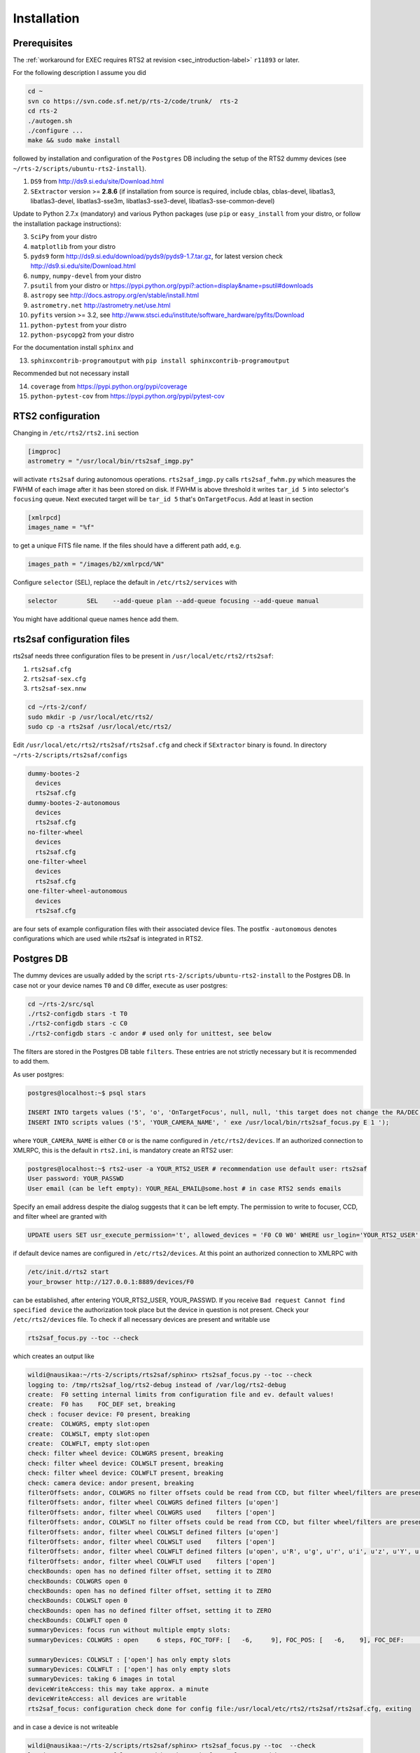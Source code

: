 .. _sec_installation-label:

Installation
============

Prerequisites
-------------

The :ref:`workaround for EXEC requires RTS2 at revision <sec_introduction-label>` ``r11893`` or later.

For the following description I assume you did

.. code-block:: bash

  cd ~
  svn co https://svn.code.sf.net/p/rts-2/code/trunk/  rts-2
  cd rts-2
  ./autogen.sh
  ./configure ...
  make && sudo make install


followed by installation and configuration of the ``Postgres`` DB including the setup of the RTS2 dummy devices (see  ``~/rts-2/scripts/ubuntu-rts2-install``). 


1) ``DS9`` from http://ds9.si.edu/site/Download.html
2) ``SExtractor`` version >= **2.8.6** (if installation from source is required, include cblas, cblas-devel, libatlas3, libatlas3-devel,
   libatlas3-sse3m, libatlas3-sse3-devel, libatlas3-sse-common-devel) 


Update to Python 2.7.x (mandatory) and various Python packages (use ``pip`` or ``easy_install`` from your distro, or follow the installation package instructions):

3) ``SciPy`` from your distro
4) ``matplotlib`` from your distro
5) ``pyds9`` form http://ds9.si.edu/download/pyds9/pyds9-1.7.tar.gz, for latest version check http://ds9.si.edu/site/Download.html
6) ``numpy``, ``numpy-devel`` from your distro
7) ``psutil`` from your distro or https://pypi.python.org/pypi?:action=display&name=psutil#downloads
8) ``astropy`` see http://docs.astropy.org/en/stable/install.html
9) ``astrometry.net`` http://astrometry.net/use.html
10) ``pyfits`` version >= 3.2,  see http://www.stsci.edu/institute/software_hardware/pyfits/Download
11) ``python-pytest`` from your distro
12) ``python-psycopg2`` from your distro

For the documentation install ``sphinx`` and

13) ``sphinxcontrib-programoutput`` with ``pip install sphinxcontrib-programoutput``


Recommended but not necessary install

14) ``coverage`` from https://pypi.python.org/pypi/coverage
15) ``python-pytest-cov`` from https://pypi.python.org/pypi/pytest-cov


RTS2 configuration
------------------

Changing in ``/etc/rts2/rts2.ini`` section 

.. code-block:: bash

 [imgproc]
 astrometry = "/usr/local/bin/rts2saf_imgp.py"

will activate ``rts2saf`` during autonomous operations.
``rts2saf_imgp.py`` calls ``rts2saf_fwhm.py`` which measures the FWHM of
each image after it has been stored on disk. If FWHM is above threshold it 
writes ``tar_id 5`` into selector's ``focusing`` queue. Next executed target will 
be ``tar_id 5`` that's ``OnTargetFocus``.
Add at least in section 

.. code-block:: bash

  [xmlrpcd]
  images_name = "%f"

to get a unique FITS file name. If the files should have a different path add, e.g.

.. code-block:: bash

  images_path = "/images/b2/xmlrpcd/%N"


Configure ``selector`` (SEL), replace the default in ``/etc/rts2/services`` with

.. code-block:: bash

  selector        SEL    --add-queue plan --add-queue focusing --add-queue manual

You might have additional queue names hence add them.



rts2saf configuration files
---------------------------
rts2saf needs three configuration files to be present in ``/usr/local/etc/rts2/rts2saf``:

1) ``rts2saf.cfg``
2) ``rts2saf-sex.cfg``
3) ``rts2saf-sex.nnw``

.. code-block:: bash

 cd ~/rts-2/conf/
 sudo mkdir -p /usr/local/etc/rts2/
 sudo cp -a rts2saf /usr/local/etc/rts2/


Edit ``/usr/local/etc/rts2/rts2saf/rts2saf.cfg``  and check if  ``SExtractor`` binary is found.
In directory ``~/rts-2/scripts/rts2saf/configs``

.. code-block:: bash

  dummy-bootes-2
    devices
    rts2saf.cfg
  dummy-bootes-2-autonomous
    devices
    rts2saf.cfg
  no-filter-wheel
    devices
    rts2saf.cfg
  one-filter-wheel
    devices
    rts2saf.cfg
  one-filter-wheel-autonomous
    devices
    rts2saf.cfg

are four sets of example configuration files with their associated device files. 
The postfix ``-autonomous`` denotes configurations which are used while rts2saf 
is integrated in RTS2.


Postgres DB
-----------
The dummy devices are usually added  by the script 
``rts-2/scripts/ubuntu-rts2-install`` to the Postgres DB. In case not or your device names ``T0`` and ``C0`` differ, execute as user postgres:

.. code-block:: bash

  cd ~/rts-2/src/sql
  ./rts2-configdb stars -t T0 
  ./rts2-configdb stars -c C0
  ./rts2-configdb stars -c andor # used only for unittest, see below

The filters are stored in the Postgres DB table ``filters``. These entries are not strictly necessary 
but it is recommended to add them.

As user postgres:

.. code-block:: bash

 postgres@localhost:~$ psql stars  

 INSERT INTO targets values ('5', 'o', 'OnTargetFocus', null, null, 'this target does not change the RA/DEC values', 't', '1');
 INSERT INTO scripts values ('5', 'YOUR_CAMERA_NAME', ' exe /usr/local/bin/rts2saf_focus.py E 1 ');

where ``YOUR_CAMERA_NAME`` is either ``C0`` or is the name configured in ``/etc/rts2/devices``. If an authorized
connection to XMLRPC, this is the default in ``rts2.ini``, is mandatory create an RTS2 user:

.. code-block:: bash

 postgres@localhost:~$ rts2-user -a YOUR_RTS2_USER # recommendation use default user: rts2saf
 User password: YOUR_PASSWD
 User email (can be left empty): YOUR_REAL_EMAIL@some.host # in case RTS2 sends emails

Specify an email address despite the dialog suggests that it can be left empty. The permission
to write to focuser, CCD, and filter wheel are granted with

.. code-block:: bash

 UPDATE users SET usr_execute_permission='t', allowed_devices = 'F0 C0 W0' WHERE usr_login='YOUR_RTS2_USER' ;

if default device names are configured in ``/etc/rts2/devices``. At this point an authorized
connection to XMLRPC with

.. code-block:: bash

 /etc/init.d/rts2 start
 your_browser http://127.0.0.1:8889/devices/F0

can be established, after entering YOUR_RTS2_USER, YOUR_PASSWD. If you receive ``Bad request Cannot find specified device``
the authorization took place but the device in question is not present. Check your ``/etc/rts2/devices`` file. To check if
all necessary devices are present and writable use
 
.. code-block:: bash

 rts2saf_focus.py --toc --check

which creates an output like

.. code-block:: bash

 wildi@nausikaa:~/rts-2/scripts/rts2saf/sphinx> rts2saf_focus.py --toc --check
 logging to: /tmp/rts2saf_log/rts2-debug instead of /var/log/rts2-debug
 create:  F0 setting internal limits from configuration file and ev. default values!
 create:  F0 has    FOC_DEF set, breaking
 check : focuser device: F0 present, breaking
 create:  COLWGRS, empty slot:open
 create:  COLWSLT, empty slot:open
 create:  COLWFLT, empty slot:open
 check: filter wheel device: COLWGRS present, breaking
 check: filter wheel device: COLWSLT present, breaking
 check: filter wheel device: COLWFLT present, breaking
 check: camera device: andor present, breaking
 filterOffsets: andor, COLWGRS no filter offsets could be read from CCD, but filter wheel/filters are present
 filterOffsets: andor, filter wheel COLWGRS defined filters [u'open']
 filterOffsets: andor, filter wheel COLWGRS used    filters ['open']
 filterOffsets: andor, COLWSLT no filter offsets could be read from CCD, but filter wheel/filters are present
 filterOffsets: andor, filter wheel COLWSLT defined filters [u'open']
 filterOffsets: andor, filter wheel COLWSLT used    filters ['open']
 filterOffsets: andor, filter wheel COLWFLT defined filters [u'open', u'R', u'g', u'r', u'i', u'z', u'Y', u'empty8']
 filterOffsets: andor, filter wheel COLWFLT used    filters ['open']
 checkBounds: open has no defined filter offset, setting it to ZERO
 checkBounds: COLWGRS open 0
 checkBounds: open has no defined filter offset, setting it to ZERO
 checkBounds: COLWSLT open 0
 checkBounds: open has no defined filter offset, setting it to ZERO
 checkBounds: COLWFLT open 0
 summaryDevices: focus run without multiple empty slots:
 summaryDevices: COLWGRS : open     6 steps, FOC_TOFF: [   -6,     9], FOC_POS: [   -6,    9], FOC_DEF:     0, Filter Offset:     0

 summaryDevices: COLWSLT : ['open'] has only empty slots
 summaryDevices: COLWFLT : ['open'] has only empty slots
 summaryDevices: taking 6 images in total
 deviceWriteAccess: this may take approx. a minute
 deviceWriteAccess: all devices are writable
 rts2saf_focus: configuration check done for config file:/usr/local/etc/rts2/rts2saf/rts2saf.cfg, exiting

and in case a device is not writeable

.. code-block:: bash

 wildi@nausikaa:~/rts-2/scripts/rts2saf/sphinx> rts2saf_focus.py --toc  --check
 logging to: /tmp/rts2saf_log/rts2-debug instead of /var/log/rts2-debug
 
 ...
 
 check: camera device: andor4 not yet present
 check : camera device: andor4 not present
 rts2saf_focus: could not create object for CCD: andor4, exiting



The following part until the end of the section is only necessary if you want to execute
the ``unittest``, which is recommended.

Create the Postgres database user 

.. code-block:: bash

 postgres@localhost:~$ createuser  YOUR_UID      # the user who executes rts2saf unittest

Grant access to database ``stars`` for YOUR_UID

.. code-block:: bash

   ALTER GROUP observers ADD USER YOUR_UID ;

This Postgres user is necessary since an almost complete RTS2 environment is created on the fly during 
the execution of the ``unittest``. A better way to execute ``unittest`` would be to create and destroy the Postgres DB
on  the fly as well - this is a ToDo.

Configure pg_haba.conf (Ubuntu: /etc/postgresql/9.1/main/pg_hba.conf) to

.. code-block:: bash

   # TYPE  DATABASE        USER          ADDRESS    METHOD
   # "local" is for Unix domain socket connections only                                                                                                                                                                               
   local   all             postgres                 peer # not strictly necessary
   local   stars           YOUR_UID                 trust # YOUR_UID is the user who executes rts2saf's unittest

The devices ``F0``, ``andor``, ``COLWFLT``, ``COLWGRS`` and ``COLWSLT``  are required by ``unittest``. Grant write
access with

.. code-block:: bash

 postgres@localhost:~$ psql stars
 UPDATE users SET usr_execute_permission='t', allowed_devices = 'F0 andor COLWFLT COLWGRS COLWSLT' WHERE usr_login='YOUR_RTS2_USER' ; # default: rts2saf

In case you want to execute rts2saf through ``unittest`` and EXEC use 

.. code-block:: bash

 postgres@localhost:~$ psql stars
 UPDATE users SET usr_execute_permission='t', allowed_devices = 'W0 C0 F0 andor COLWFLT COLWGRS COLWSLT' WHERE usr_login='YOUR_RTS2_USER' ;

if default device names are configured in ``/etc/rts2/devices``.


``rts2saf unittest`` 
--------------------

Not yet complete but 

.. code-block:: bash

 cd ~/rts-2/scripts/rts2saf
 ./rts2saf_unittest.py

may discover the most common installation problems. Before execution, edit the configuration
file ``~/rts-2/scripts/rts2saf/unittest/rts2saf-bootes-2-autonomous.cfg``

.. code-block:: bash

 [connection]
 USERNAME = YOUR_DB_USER
 PASSWORD = YOUR_PASSWD

according to your choice of the previous section. Check if ``SExtractor`` version >= 2.8.6 is available as

.. code-block:: bash

 /usr/local/bin/sex

E.g.,  create a link ``sudo ln -s /usr/bin/sextractor /usr/local/bin/sex``.

If not  all tests are ``ok`` please  send the output together with the contents of 
``/tmp/rts2saf_log/`` to the author. The execution of a complete focus 
run within a real RTS2 environment created and destroyed on the fly is explained in 
:ref:`Testing individual components <sec_unittest-label>`.


